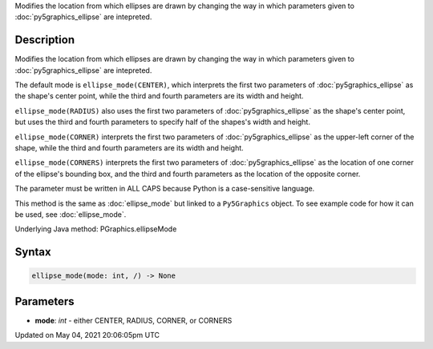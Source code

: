 .. title: Py5Graphics.ellipse_mode()
.. slug: py5graphics_ellipse_mode
.. date: 2021-05-04 20:06:05 UTC+00:00
.. tags:
.. category:
.. link:
.. description: py5 Py5Graphics.ellipse_mode() documentation
.. type: text

Modifies the location from which ellipses are drawn by changing the way in which parameters given to :doc:`py5graphics_ellipse` are intepreted.

Description
===========

Modifies the location from which ellipses are drawn by changing the way in which parameters given to :doc:`py5graphics_ellipse` are intepreted.

The default mode is ``ellipse_mode(CENTER)``, which interprets the first two parameters of :doc:`py5graphics_ellipse` as the shape's center point, while the third and fourth parameters are its width and height.

``ellipse_mode(RADIUS)`` also uses the first two parameters of :doc:`py5graphics_ellipse` as the shape's center point, but uses the third and fourth parameters to specify half of the shapes's width and height.

``ellipse_mode(CORNER)`` interprets the first two parameters of :doc:`py5graphics_ellipse` as the upper-left corner of the shape, while the third and fourth parameters are its width and height.

``ellipse_mode(CORNERS)`` interprets the first two parameters of :doc:`py5graphics_ellipse` as the location of one corner of the ellipse's bounding box, and the third and fourth parameters as the location of the opposite corner.

The parameter must be written in ALL CAPS because Python is a case-sensitive language.

This method is the same as :doc:`ellipse_mode` but linked to a ``Py5Graphics`` object. To see example code for how it can be used, see :doc:`ellipse_mode`.

Underlying Java method: PGraphics.ellipseMode

Syntax
======

.. code:: python

    ellipse_mode(mode: int, /) -> None

Parameters
==========

* **mode**: `int` - either CENTER, RADIUS, CORNER, or CORNERS


Updated on May 04, 2021 20:06:05pm UTC

